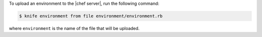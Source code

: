 .. This is an included how-to. 

To upload an environment to the |chef server|, run the following command:

.. code-block:: bash

   $ knife environment from file environment/environment.rb
   
where ``environment`` is the name of the file that will be uploaded.
